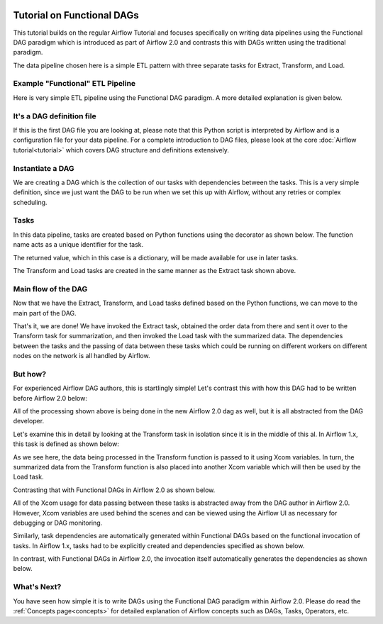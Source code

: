  .. Licensed to the Apache Software Foundation (ASF) under one
    or more contributor license agreements.  See the NOTICE file
    distributed with this work for additional information
    regarding copyright ownership.  The ASF licenses this file
    to you under the Apache License, Version 2.0 (the
    "License"); you may not use this file except in compliance
    with the License.  You may obtain a copy of the License at

 ..   http://www.apache.org/licenses/LICENSE-2.0

 .. Unless required by applicable law or agreed to in writing,
    software distributed under the License is distributed on an
    "AS IS" BASIS, WITHOUT WARRANTIES OR CONDITIONS OF ANY
    KIND, either express or implied.  See the License for the
    specific language governing permissions and limitations
    under the License.




Tutorial on Functional DAGs
===========================

This tutorial builds on the regular Airflow Tutorial and focuses specifically
on writing data pipelines using the Functional DAG paradigm which is introduced as
part of Airflow 2.0 and contrasts this with DAGs written using the traditional paradigm.

The data pipeline chosen here is a simple ETL pattern with
three separate tasks for Extract, Transform, and Load.

Example "Functional" ETL Pipeline
---------------------------------

Here is very simple ETL pipeline using the Functional DAG paradigm. A more detailed
explanation is given below.

.. exampleinclude:: /../airflow/example_dags/tutorial_functional_etl_dag.py
    :language: python
    :start-after: [START tutorial]
    :end-before: [END tutorial]

It's a DAG definition file
--------------------------

If this is the first DAG file you are looking at, please note that this Python script
is interpreted by Airflow and is a configuration file for your data pipeline.
For a complete introduction to DAG files, please look at the core :doc:`Airflow tutorial<tutorial>`
which covers DAG structure and definitions extensively.


Instantiate a DAG
-----------------

We are creating a DAG which is the collection of our tasks with dependencies between
the tasks. This is a very simple definition, since we just want the DAG to be run
when we set this up with Airflow, without any retries or complex scheduling.

.. exampleinclude:: /../airflow/example_dags/tutorial_functional_etl_dag.py
    :language: python
    :start-after: [START instantiate_dag]
    :end-before: [END instantiate_dag]

Tasks
-----
In this data pipeline, tasks are created based on Python functions using the decorator
as shown below. The function name acts as a unique identifier for the task.

.. exampleinclude:: /../airflow/example_dags/tutorial_functional_etl_dag.py
    :language: python
    :start-after: [START extract]
    :end-before: [END extract]

The returned value, which in this case is a dictionary, will be made available for use in later tasks.

The Transform and Load tasks are created in the same manner as the Extract task shown above.

Main flow of the DAG
--------------------
Now that we have the Extract, Transform, and Load tasks defined based on the Python functions,
we can move to the main part of the DAG.

.. exampleinclude:: /../airflow/example_dags/tutorial_functional_etl_dag.py
    :language: python
    :start-after: [START main_flow]
    :end-before: [END main_flow]

That's it, we are done!
We have invoked the Extract task, obtained the order data from there and sent it over to
the Transform task for summarization, and then invoked the Load task with the summarized data.
The dependencies between the tasks and the passing of data between these tasks which could be
running on different workers on different nodes on the network is all handled by Airflow.

But how?
--------
For experienced Airflow DAG authors, this is startlingly simple! Let's contrast this with
how this DAG had to be written before Airflow 2.0 below:

.. exampleinclude:: /../airflow/example_dags/tutorial_etl_dag.py
    :language: python
    :start-after: [START tutorial]
    :end-before: [END tutorial]

All of the processing shown above is being done in the new Airflow 2.0 dag as well, but
it is all abstracted from the DAG developer.

Let's examine this in detail by looking at the Transform task in isolation since it is
in the middle of this al. In Airflow 1.x, this task is defined as shown below:

.. exampleinclude:: /../airflow/example_dags/tutorial_etl_dag.py
    :language: python
    :start-after: [START transform_function]
    :end-before: [END transform_function]

As we see here, the data being processed in the Transform function is passed to it using Xcom
variables. In turn, the summarized data from the Transform function is also placed
into another Xcom variable which will then be used by the Load task.

Contrasting that with Functional DAGs in Airflow 2.0 as shown below.

.. exampleinclude:: /../airflow/example_dags/tutorial_functional_etl_dag.py
    :language: python
    :start-after: [START transform]
    :end-before: [END transform]

All of the Xcom usage for data passing between these tasks is abstracted away from the DAG author
in Airflow 2.0. However, Xcom variables are used behind the scenes and can be viewed using
the Airflow UI as necessary for debugging or DAG monitoring.

Similarly, task dependencies are automatically generated within Functional DAGs based on the
functional invocation of tasks. In Airflow 1.x, tasks had to be explicitly created and
dependencies specified as shown below.

.. exampleinclude:: /../airflow/example_dags/tutorial_etl_dag.py
    :language: python
    :start-after: [START main_flow]
    :end-before: [END main_flow]

In contrast, with Functional DAGs in Airflow 2.0, the invocation itself automatically generates
the dependencies as shown below.

.. exampleinclude:: /../airflow/example_dags/tutorial_functional_etl_dag.py
    :language: python
    :start-after: [START main_flow]
    :end-before: [END main_flow]


What's Next?
-------------
You have seen how simple it is to write DAGs using the Functional DAG paradigm within
Airflow 2.0. Please do read the :ref:`Concepts page<concepts>` for detailed explanation
of Airflow concepts such as DAGs, Tasks, Operators, etc.
